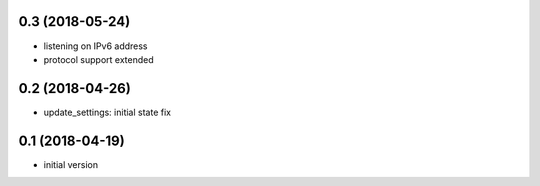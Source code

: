 0.3 (2018-05-24)
----------------

* listening on IPv6 address
* protocol support extended

0.2 (2018-04-26)
----------------

* update_settings: initial state fix

0.1 (2018-04-19)
----------------

* initial version
